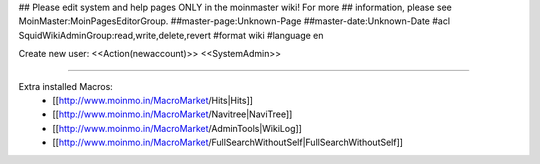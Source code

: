 ## Please edit system and help pages ONLY in the moinmaster wiki! For more
## information, please see MoinMaster:MoinPagesEditorGroup.
##master-page:Unknown-Page
##master-date:Unknown-Date
#acl SquidWikiAdminGroup:read,write,delete,revert
#format wiki
#language en

Create new user: <<Action(newaccount)>>
<<SystemAdmin>>

----

Extra installed Macros:
 * [[http://www.moinmo.in/MacroMarket/Hits|Hits]]
 * [[http://www.moinmo.in/MacroMarket/Navitree|NaviTree]]
 * [[http://www.moinmo.in/MacroMarket/AdminTools|WikiLog]]
 * [[http://www.moinmo.in/MacroMarket/FullSearchWithoutSelf|FullSearchWithoutSelf]]
